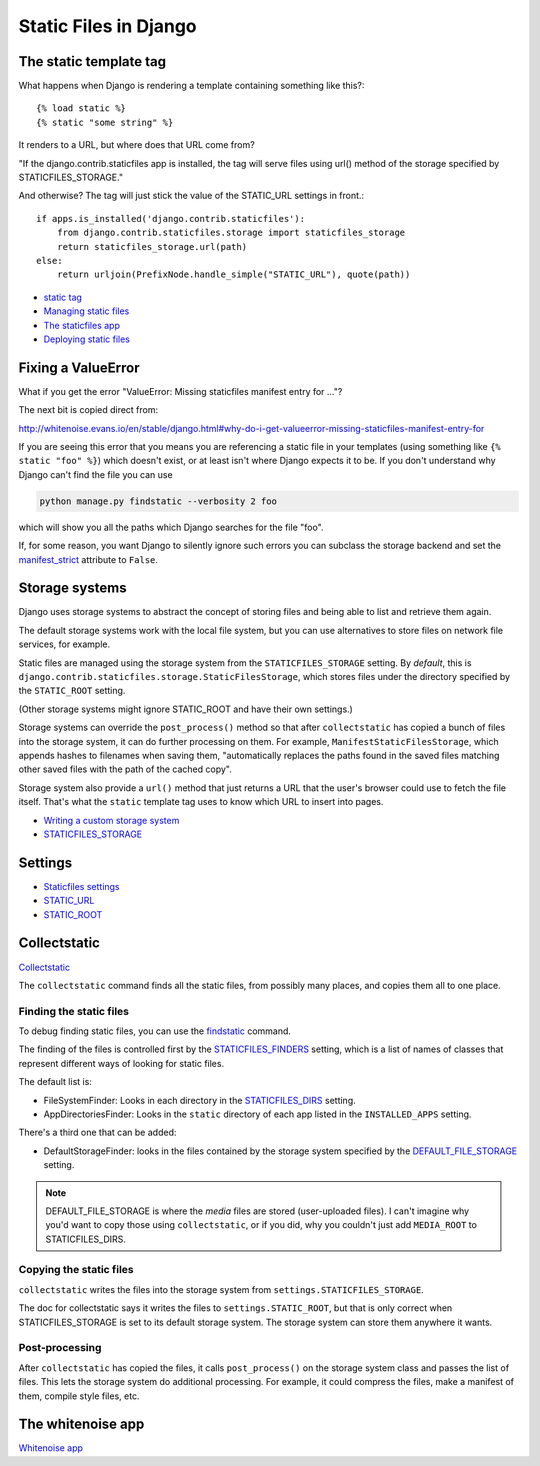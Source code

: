 Static Files in Django
======================

The static template tag
-----------------------


What happens when Django is rendering a template containing something
like this?::

    {% load static %}
    {% static "some string" %}

It renders to a URL, but where does that URL come from?

"If the django.contrib.staticfiles app is installed, the tag will serve files using url() method of the storage specified by STATICFILES_STORAGE."

And otherwise? The tag will just stick the value
of the STATIC_URL settings in front.::

        if apps.is_installed('django.contrib.staticfiles'):
            from django.contrib.staticfiles.storage import staticfiles_storage
            return staticfiles_storage.url(path)
        else:
            return urljoin(PrefixNode.handle_simple("STATIC_URL"), quote(path))

* `static tag <https://docs.djangoproject.com/en/stable/ref/templates/builtins/#std:templatetag-static>`_
* `Managing static files <https://docs.djangoproject.com/en/stable/howto/static-files/>`_
* `The staticfiles app <https://docs.djangoproject.com/en/stable/ref/contrib/staticfiles/>`_
* `Deploying static files <https://docs.djangoproject.com/en/stable/howto/static-files/deployment/>`_

Fixing a ValueError
-------------------

What if you get the error
"ValueError: Missing staticfiles manifest entry for ..."?

The next bit is copied direct from:

http://whitenoise.evans.io/en/stable/django.html#why-do-i-get-valueerror-missing-staticfiles-manifest-entry-for

If you are seeing this error that you means you are referencing a static file in your
templates (using something like ``{% static "foo" %}``) which doesn't exist, or
at least isn't where Django expects it to be. If you don't understand why Django can't
find the file you can use

.. code-block:: sh

   python manage.py findstatic --verbosity 2 foo

which will show you all the paths which Django searches for the file "foo".

If, for some reason, you want Django to silently ignore such errors you can subclass
the storage backend and set the manifest_strict_ attribute to ``False``.

.. _manifest_strict: https://docs.djangoproject.com/en/stable/ref/contrib/staticfiles/#django.contrib.staticfiles.storage.ManifestStaticFilesStorage.manifest_strict


Storage systems
---------------

Django uses storage systems to abstract the concept of storing files and being able to list
and retrieve them again.

The default storage systems work with the local file system, but you can use alternatives to
store files on network file services, for example.

Static files are managed using the storage system from the ``STATICFILES_STORAGE`` setting.
By *default*, this is ``django.contrib.staticfiles.storage.StaticFilesStorage``, which
stores files under the directory specified by the ``STATIC_ROOT`` setting.

(Other storage systems might ignore STATIC_ROOT and have their own settings.)

Storage systems can override the ``post_process()`` method so that after ``collectstatic``
has copied a bunch of files into the storage system, it can do further processing on them.
For example, ``ManifestStaticFilesStorage``, which appends hashes to filenames when
saving them, "automatically replaces the paths found in the saved files matching other
saved files with the path of the cached copy".

Storage system also provide a ``url()`` method that just returns a URL that the
user's browser could use to fetch the file itself. That's what the ``static``
template tag uses to know which URL to insert into pages.

* `Writing a custom storage system <https://docs.djangoproject.com/en/stable/howto/custom-file-storage/>`_
* `STATICFILES_STORAGE <https://docs.djangoproject.com/en/stable/ref/settings/#staticfiles-storage>`_

Settings
--------

* `Staticfiles settings <https://docs.djangoproject.com/en/stable/ref/settings/#settings-staticfiles>`_
* `STATIC_URL <https://docs.djangoproject.com/en/stable/ref/settings/#static-url>`_
* `STATIC_ROOT <https://docs.djangoproject.com/en/stable/ref/settings/#static-root>`_

Collectstatic
-------------

`Collectstatic <https://docs.djangoproject.com/en/stable/ref/contrib/staticfiles/#collectstatic>`_

The ``collectstatic`` command finds all the static files, from possibly many places, and copies
them all to one place.

Finding the static files
........................

To debug finding static files, you can use the
`findstatic <https://docs.djangoproject.com/en/3.0/ref/contrib/staticfiles/#findstatic>`_
command.

The finding of the files is controlled first by the
`STATICFILES_FINDERS <https://docs.djangoproject.com/en/stable/ref/settings/#staticfiles-finders>`_
setting, which is a list of names of classes that represent different ways of looking for
static files.

The default list is:

* FileSystemFinder: Looks in each directory in the `STATICFILES_DIRS <https://docs.djangoproject.com/en/stable/ref/settings/#std:setting-STATICFILES_DIRS>`_ setting.
* AppDirectoriesFinder: Looks in the ``static`` directory of each app listed in the ``INSTALLED_APPS`` setting.

There's a third one that can be added:

* DefaultStorageFinder: looks in the files contained by the storage system specified by the
  `DEFAULT_FILE_STORAGE <https://docs.djangoproject.com/en/stable/ref/settings/#std:setting-DEFAULT_FILE_STORAGE>`_ setting.

.. note::
   DEFAULT_FILE_STORAGE is where the *media* files are stored (user-uploaded files). I can't
   imagine why you'd want to copy those using ``collectstatic``, or if you did, why you couldn't
   just add ``MEDIA_ROOT`` to STATICFILES_DIRS.

Copying the static files
........................

``collectstatic`` writes the files into the storage system from ``settings.STATICFILES_STORAGE``.

The doc for collectstatic says it writes the files to ``settings.STATIC_ROOT``, but that is only correct
when STATICFILES_STORAGE is set to its default storage system. The storage system can store them
anywhere it wants.

Post-processing
...............

After ``collectstatic`` has copied the files, it calls ``post_process()`` on the storage system
class and passes the list of files. This lets the storage system do additional processing.
For example, it could compress the files, make a manifest of them, compile style files, etc.

The whitenoise app
------------------

`Whitenoise app <http://whitenoise.evans.io/en/stable/>`_
